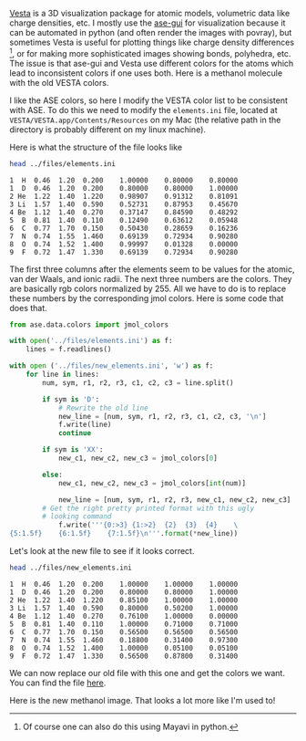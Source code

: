 #+BEGIN_COMMENT
.. title: Changing default atom colors in VESTA to ASE/Jmol colors
.. slug: changing-default-atom-colors-in-vesta-to-asejmol-colors
.. date: 2015-10-29 00:43:38 UTC-04:00
.. tags: ase, vesta, colors, python
.. category: visualization
.. link: 
.. description: 
.. type: text
#+END_COMMENT


[[http://jp-minerals.org/vesta/en/][Vesta]] is a 3D visualization package for atomic models, volumetric data like charge densities, etc. I mostly use the [[https://wiki.fysik.dtu.dk/ase/ase/gui/gui.html][ase-gui]] for visualization because it can be automated in python (and often render the images with povray), but sometimes Vesta is useful for plotting things like charge density differences [fn:1], or for making more sophisticated images showing bonds, polyhedra, etc. The issue is that ase-gui and Vesta use different colors for the atoms which lead to inconsistent colors if one uses both. Here is a methanol molecule with the old VESTA colors.

[[../../images/methanol-old.png]]

I like the ASE colors, so here I modify the VESTA color list to be consistent with ASE. To do this we need to modify the ~elements.ini~ file, located at ~VESTA/VESTA.app/Contents/Resources~ on my Mac (the relative path in the directory is probably different on my linux machine).

Here is what the structure of the file looks like

#+BEGIN_SRC sh :exports both
head ../files/elements.ini
#+END_SRC

#+RESULTS:
#+begin_example
  1  H  0.46  1.20  0.200    1.00000    0.80000    0.80000
  1  D  0.46  1.20  0.200    0.80000    0.80000    1.00000
  2 He  1.22  1.40  1.220    0.98907    0.91312    0.81091
  3 Li  1.57  1.40  0.590    0.52731    0.87953    0.45670
  4 Be  1.12  1.40  0.270    0.37147    0.84590    0.48292
  5  B  0.81  1.40  0.110    0.12490    0.63612    0.05948
  6  C  0.77  1.70  0.150    0.50430    0.28659    0.16236
  7  N  0.74  1.55  1.460    0.69139    0.72934    0.90280
  8  O  0.74  1.52  1.400    0.99997    0.01328    0.00000
  9  F  0.72  1.47  1.330    0.69139    0.72934    0.90280
#+end_example

The first three columns after the elements seem to be values for the atomic, van der Waals, and ionic radii. The next three numbers are the colors. They are basically rgb colors normalized by 255. All we have to do is to replace these numbers by the corresponding jmol colors. Here is some code that does that.

#+BEGIN_SRC python
from ase.data.colors import jmol_colors

with open('../files/elements.ini') as f:
    lines = f.readlines()

with open ('../files/new_elements.ini', 'w') as f:
    for line in lines:
        num, sym, r1, r2, r3, c1, c2, c3 = line.split()
    
        if sym is 'D':
            # Rewrite the old line
            new_line = [num, sym, r1, r2, r3, c1, c2, c3, '\n']
            f.write(line)        
            continue

        if sym is 'XX':
            new_c1, new_c2, new_c3 = jmol_colors[0]

        else:
            new_c1, new_c2, new_c3 = jmol_colors[int(num)]

            new_line = [num, sym, r1, r2, r3, new_c1, new_c2, new_c3]
	    # Get the right pretty printed format with this ugly 
	    # looking command
            f.write('''{0:>3} {1:>2}  {2}  {3}  {4}    \
{5:1.5f}    {6:1.5f}    {7:1.5f}\n'''.format(*new_line))
#+END_SRC

#+RESULTS:


Let's look at the new file to see if it looks correct.

#+BEGIN_SRC sh :exports both
head ../files/new_elements.ini
#+END_SRC

#+RESULTS:
#+begin_example
  1  H  0.46  1.20  0.200    1.00000    1.00000    1.00000
  1  D  0.46  1.20  0.200    0.80000    0.80000    1.00000
  2 He  1.22  1.40  1.220    0.85100    1.00000    1.00000
  3 Li  1.57  1.40  0.590    0.80000    0.50200    1.00000
  4 Be  1.12  1.40  0.270    0.76100    1.00000    0.00000
  5  B  0.81  1.40  0.110    1.00000    0.71000    0.71000
  6  C  0.77  1.70  0.150    0.56500    0.56500    0.56500
  7  N  0.74  1.55  1.460    0.18800    0.31400    0.97300
  8  O  0.74  1.52  1.400    1.00000    0.05100    0.05100
  9  F  0.72  1.47  1.330    0.56500    0.87800    0.31400
#+end_example

We can now replace our old file with this one and get the colors we want. You can find the file [[../../files/new_elements.ini][here]].

Here is the new methanol image. That looks a lot more like I'm used to!

[[../../images/methanol-new.png]]

[fn:1] Of course one can also do this using Mayavi in python.
